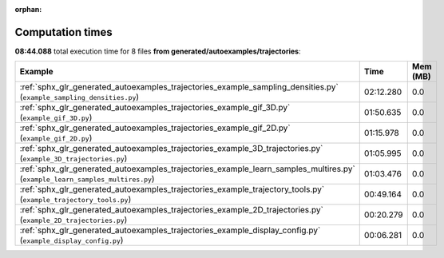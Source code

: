 
:orphan:

.. _sphx_glr_generated_autoexamples_trajectories_sg_execution_times:


Computation times
=================
**08:44.088** total execution time for 8 files **from generated/autoexamples/trajectories**:

.. container::

  .. raw:: html

    <style scoped>
    <link href="https://cdnjs.cloudflare.com/ajax/libs/twitter-bootstrap/5.3.0/css/bootstrap.min.css" rel="stylesheet" />
    <link href="https://cdn.datatables.net/1.13.6/css/dataTables.bootstrap5.min.css" rel="stylesheet" />
    </style>
    <script src="https://code.jquery.com/jquery-3.7.0.js"></script>
    <script src="https://cdn.datatables.net/1.13.6/js/jquery.dataTables.min.js"></script>
    <script src="https://cdn.datatables.net/1.13.6/js/dataTables.bootstrap5.min.js"></script>
    <script type="text/javascript" class="init">
    $(document).ready( function () {
        $('table.sg-datatable').DataTable({order: [[1, 'desc']]});
    } );
    </script>

  .. list-table::
   :header-rows: 1
   :class: table table-striped sg-datatable

   * - Example
     - Time
     - Mem (MB)
   * - :ref:`sphx_glr_generated_autoexamples_trajectories_example_sampling_densities.py` (``example_sampling_densities.py``)
     - 02:12.280
     - 0.0
   * - :ref:`sphx_glr_generated_autoexamples_trajectories_example_gif_3D.py` (``example_gif_3D.py``)
     - 01:50.635
     - 0.0
   * - :ref:`sphx_glr_generated_autoexamples_trajectories_example_gif_2D.py` (``example_gif_2D.py``)
     - 01:15.978
     - 0.0
   * - :ref:`sphx_glr_generated_autoexamples_trajectories_example_3D_trajectories.py` (``example_3D_trajectories.py``)
     - 01:05.995
     - 0.0
   * - :ref:`sphx_glr_generated_autoexamples_trajectories_example_learn_samples_multires.py` (``example_learn_samples_multires.py``)
     - 01:03.476
     - 0.0
   * - :ref:`sphx_glr_generated_autoexamples_trajectories_example_trajectory_tools.py` (``example_trajectory_tools.py``)
     - 00:49.164
     - 0.0
   * - :ref:`sphx_glr_generated_autoexamples_trajectories_example_2D_trajectories.py` (``example_2D_trajectories.py``)
     - 00:20.279
     - 0.0
   * - :ref:`sphx_glr_generated_autoexamples_trajectories_example_display_config.py` (``example_display_config.py``)
     - 00:06.281
     - 0.0
